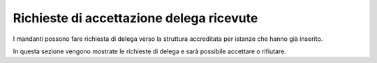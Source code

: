 Richieste di accettazione delega ricevute
=========================================

I mandanti possono fare richiesta di delega verso la struttura accreditata per istanze che hanno già inserito.

In questa sezione vengono mostrate le richieste di delega e sarà possibile accettare o rifiutare.
